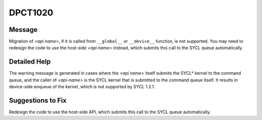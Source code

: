.. _id_DPCT1020:

DPCT1020
========

Message
-------

.. _msg-1020-start:

Migration of *<api name>*, if it is called from ``__global__`` or ``__device__``
function, is not supported. You may need to redesign the code to use the host-side
*<api name>* instead, which submits this call to the SYCL queue automatically.

.. _msg-1020-end:

Detailed Help
-------------

The warning message is generated in cases where the *<api name>* itself submits
the SYCL\* kernel to the command queue, and the caller of *<api-name>* is the
SYCL kernel that is submitted to the command queue itself. It results in device-side
enqueue of the kernel, which is not supported by SYCL 1.2.1.

Suggestions to Fix
------------------

Redesign the code to use the host-side API, which submits this call to the SYCL
queue automatically.

